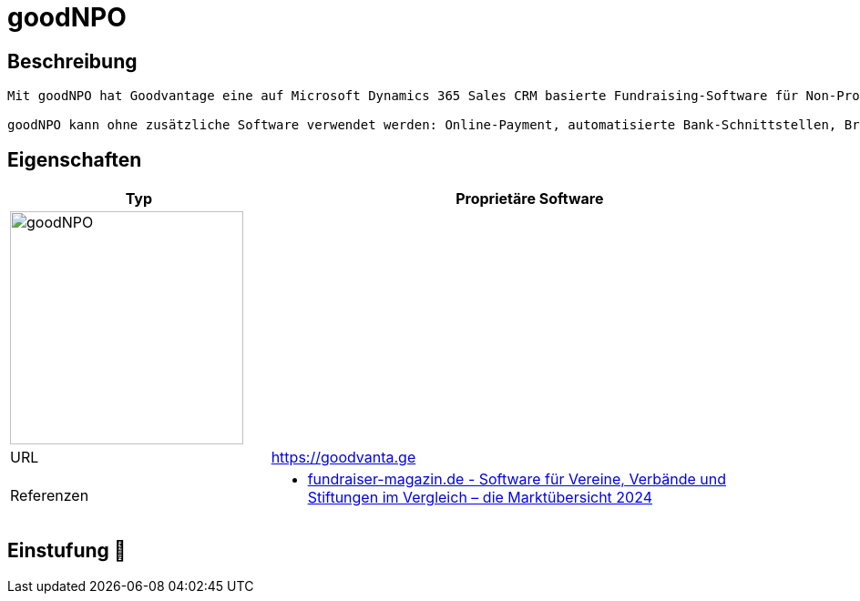 = goodNPO

== Beschreibung

[source,website,subs="+normal"]
----
Mit goodNPO hat Goodvantage eine auf Microsoft Dynamics 365 Sales CRM basierte Fundraising-Software für Non-Profit-Organisationen in der Schweiz erstellt.

goodNPO kann ohne zusätzliche Software verwendet werden: Online-Payment, automatisierte Bank-Schnittstellen, Brief- und E-Mail-Korrespondenzen inkl. QR-Bill ist alles out-of-the-box möglich.
----

== Eigenschaften

[%header%footer,cols="1,2a"]
|===
| Typ
| Proprietäre Software

2+^| image:https://goodvanta.ge/img/goodnpo.svg[goodNPO,256]


| URL 
| https://goodvanta.ge

| Referenzen
| * https://web.fundraiser-magazin.de/software-marktuebersicht-vereine-verbaende-stiftungen[fundraiser-magazin.de - Software für Vereine, Verbände und Stiftungen im Vergleich – die Marktübersicht 2024]
|===

== Einstufung 🔴